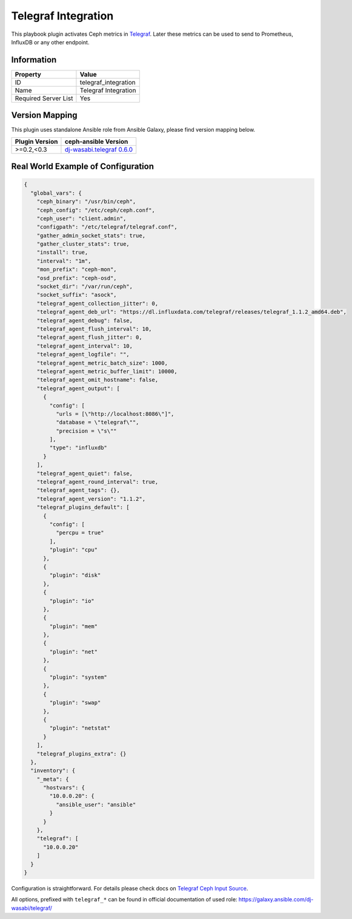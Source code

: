 Telegraf Integration
====================

This playbook plugin activates Ceph metrics in `Telegraf
<https://www.influxdata.com/time-series-platform/telegraf/>`_. Later
these metrics can be used to send to Prometheus, InfluxDB or any other
endpoint.


Information
+++++++++++

====================    ====================
Property                Value
====================    ====================
ID                      telegraf_integration
Name                    Telegraf Integration
Required Server List    Yes
====================    ====================


Version Mapping
+++++++++++++++

This plugin uses standalone Ansible role from Ansible Galaxy, please
find version mapping below.

==============    ============================================================================
Plugin Version    ceph-ansible Version
==============    ============================================================================
>=0.2,<0.3        `dj-wasabi.telegraf 0.6.0 <https://galaxy.ansible.com/dj-wasabi/telegraf/>`_
==============    ============================================================================


Real World Example of Configuration
+++++++++++++++++++++++++++++++++++

.. code-block:: json

    {
      "global_vars": {
        "ceph_binary": "/usr/bin/ceph",
        "ceph_config": "/etc/ceph/ceph.conf",
        "ceph_user": "client.admin",
        "configpath": "/etc/telegraf/telegraf.conf",
        "gather_admin_socket_stats": true,
        "gather_cluster_stats": true,
        "install": true,
        "interval": "1m",
        "mon_prefix": "ceph-mon",
        "osd_prefix": "ceph-osd",
        "socket_dir": "/var/run/ceph",
        "socket_suffix": "asock",
        "telegraf_agent_collection_jitter": 0,
        "telegraf_agent_deb_url": "https://dl.influxdata.com/telegraf/releases/telegraf_1.1.2_amd64.deb",
        "telegraf_agent_debug": false,
        "telegraf_agent_flush_interval": 10,
        "telegraf_agent_flush_jitter": 0,
        "telegraf_agent_interval": 10,
        "telegraf_agent_logfile": "",
        "telegraf_agent_metric_batch_size": 1000,
        "telegraf_agent_metric_buffer_limit": 10000,
        "telegraf_agent_omit_hostname": false,
        "telegraf_agent_output": [
          {
            "config": [
              "urls = [\"http://localhost:8086\"]",
              "database = \"telegraf\"",
              "precision = \"s\""
            ],
            "type": "influxdb"
          }
        ],
        "telegraf_agent_quiet": false,
        "telegraf_agent_round_interval": true,
        "telegraf_agent_tags": {},
        "telegraf_agent_version": "1.1.2",
        "telegraf_plugins_default": [
          {
            "config": [
              "percpu = true"
            ],
            "plugin": "cpu"
          },
          {
            "plugin": "disk"
          },
          {
            "plugin": "io"
          },
          {
            "plugin": "mem"
          },
          {
            "plugin": "net"
          },
          {
            "plugin": "system"
          },
          {
            "plugin": "swap"
          },
          {
            "plugin": "netstat"
          }
        ],
        "telegraf_plugins_extra": {}
      },
      "inventory": {
        "_meta": {
          "hostvars": {
            "10.0.0.20": {
              "ansible_user": "ansible"
            }
          }
        },
        "telegraf": [
          "10.0.0.20"
        ]
      }
    }

Configuration is straightforward. For details
please check docs on `Telegraf Ceph Input Source
<https://github.com/influxdata/telegraf/tree/master/plugins/inputs/ceph>`_.

All options, prefixed with ``telegraf_*`` can be
found in official documentation of used role:
https://galaxy.ansible.com/dj-wasabi/telegraf/
